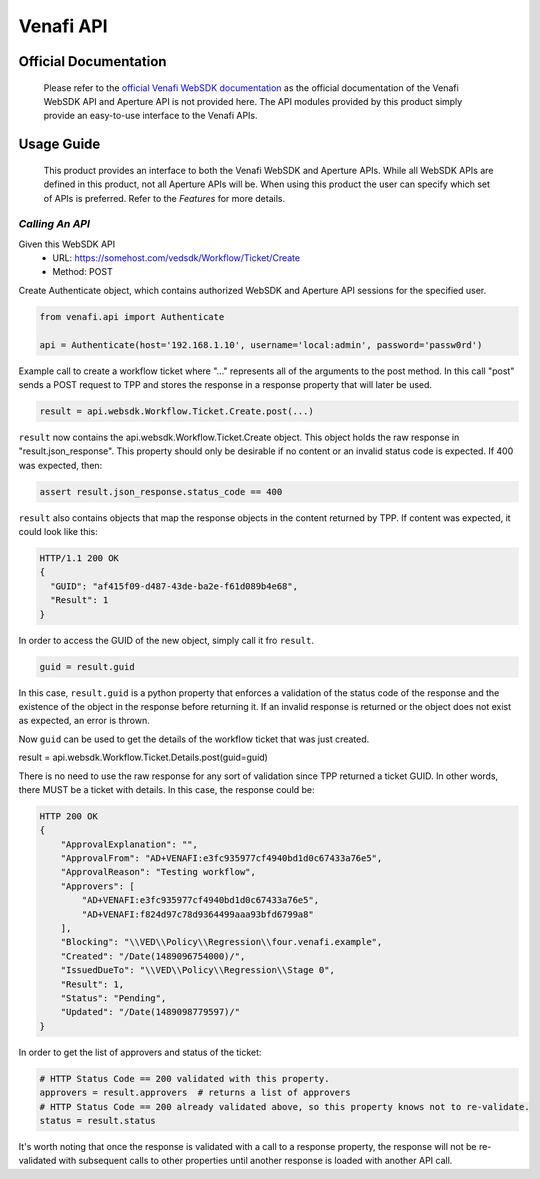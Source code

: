 **********
Venafi API
**********

Official Documentation
======================

    Please refer to the `official Venafi WebSDK documentation <https://docs.venafi.com/contentindex.php>`_ as the official documentation of the Venafi WebSDK API and Aperture API is not provided here. The API modules provided by this product simply provide an easy-to-use interface to the Venafi APIs.

Usage Guide
===========
    This product provides an interface to both the Venafi WebSDK and Aperture APIs. While all WebSDK APIs are defined in this product, not all Aperture APIs will be. When using this product the user can specify which set of APIs is preferred. Refer to the `Features` for more details.


`Calling An API`
""""""""""""""""

Given this WebSDK API
  * URL: https://somehost.com/vedsdk/Workflow/Ticket/Create
  * Method: POST

Create Authenticate object, which contains authorized WebSDK and Aperture API sessions for the specified user.

.. code-block:: python

    from venafi.api import Authenticate

    api = Authenticate(host='192.168.1.10', username='local:admin', password='passw0rd')

Example call to create a workflow ticket where "..." represents all of the arguments
to the post method. In this call "post" sends a POST request to TPP and stores the 
response in a response property that will later be used.

.. code-block:: python

    result = api.websdk.Workflow.Ticket.Create.post(...)

``result`` now contains the api.websdk.Workflow.Ticket.Create object. This object holds
the raw response in "result.json_response". This property should only be desirable if
no content or an invalid status code is expected. If 400 was expected, then:

.. code-block:: python

    assert result.json_response.status_code == 400

``result`` also contains objects that map the response objects in the content returned by
TPP. If content was expected, it could look like this:

.. code-block:: python

    HTTP/1.1 200 OK
    {
      "GUID": "af415f09-d487-43de-ba2e-f61d089b4e68",
      "Result": 1
    }

In order to access the GUID of the new object, simply call it fro ``result``.

.. code-block:: python

    guid = result.guid

In this case, ``result.guid`` is a python property that enforces a validation of the status code of the response
and the existence of the object in the response before returning it. If an invalid response is returned or the
object does not exist as expected, an error is thrown.

Now ``guid`` can be used to get the details of the workflow ticket that was just created.

.. code-block:: python

result = api.websdk.Workflow.Ticket.Details.post(guid=guid)

There is no need to use the raw response for any sort of validation since TPP returned a ticket GUID. In other
words, there MUST be a ticket with details. In this case, the response could be:

.. code-block:: python

    HTTP 200 OK
    {
        "ApprovalExplanation": "",
        "ApprovalFrom": "AD+VENAFI:e3fc935977cf4940bd1d0c67433a76e5",
        "ApprovalReason": "Testing workflow",
        "Approvers": [
            "AD+VENAFI:e3fc935977cf4940bd1d0c67433a76e5",
            "AD+VENAFI:f824d97c78d9364499aaa93bfd6799a8"
        ],
        "Blocking": "\\VED\\Policy\\Regression\\four.venafi.example",
        "Created": "/Date(1489096754000)/",
        "IssuedDueTo": "\\VED\\Policy\\Regression\\Stage 0",
        "Result": 1,
        "Status": "Pending",
        "Updated": "/Date(1489098779597)/"
    }

In order to get the list of approvers and status of the ticket:

.. code-block:: python

    # HTTP Status Code == 200 validated with this property.
    approvers = result.approvers  # returns a list of approvers
    # HTTP Status Code == 200 already validated above, so this property knows not to re-validate.
    status = result.status

It's worth noting that once the response is validated with a call to a response property, the response will not be
re-validated with subsequent calls to other properties until another response is loaded with another API call.

